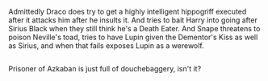 :PROPERTIES:
:Author: Avaday_Daydream
:Score: 3
:DateUnix: 1486466119.0
:DateShort: 2017-Feb-07
:END:

Admittedly Draco does try to get a highly intelligent hippogriff executed after it attacks him after he insults it. And tries to bait Harry into going after Sirius Black when they still think he's a Death Eater. And Snape threatens to poison Neville's toad, tries to have Lupin given the Dementor's Kiss as well as Sirius, and when that fails exposes Lupin as a werewolf.

** 
   :PROPERTIES:
   :CUSTOM_ID: section
   :END:
Prisoner of Azkaban is just full of douchebaggery, isn't it?